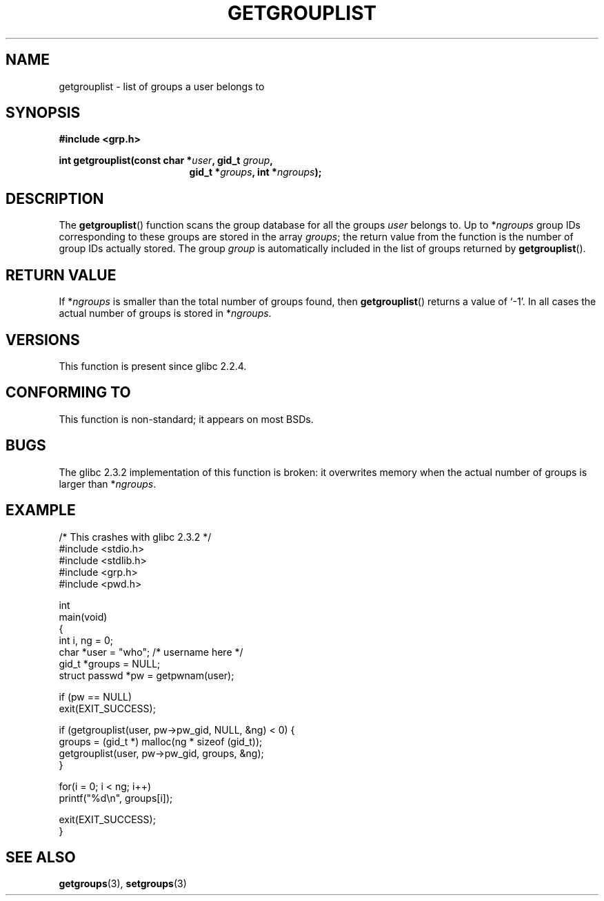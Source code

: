 .\" Copyright 2002 Walter Harms (walter.harms@informatik.uni-oldenburg.de)
.\" Distributed under GPL
.\" Thanks to glibc info pages
.\"
.\" Modified 2003-11-18, aeb: glibc is broken
.TH GETGROUPLIST 3 2003-11-18 "GNU" "Linux Programmer's Manual"
.SH NAME
getgrouplist \-  list of groups a user belongs to
.SH SYNOPSIS
.sp
.B #include <grp.h>
.sp
.BI "int getgrouplist(const char *" user ", gid_t " group ,
.in 24
.BI "gid_t *" groups ", int *" ngroups );
.SH DESCRIPTION
The
.BR getgrouplist ()
function scans the group database for all the groups
.I user
belongs to.
Up to
.RI * ngroups
group IDs corresponding to these groups are stored in the array
.IR groups ;
the return value from the function is the number of group IDs
actually stored.
The group
.I group
is automatically included in the list of groups returned by
.BR getgrouplist ().
.SH "RETURN VALUE"
If
.RI * ngroups
is smaller than the total number of groups found, then
.BR getgrouplist ()
returns a value of `\-1'.
In all cases the actual number of groups is stored in
.RI * ngroups .
.SH "VERSIONS"
This function is present since glibc 2.2.4.
.SH "CONFORMING TO"
This function is non-standard; it appears on most BSDs.
.SH BUGS
The glibc 2.3.2 implementation of this function is broken:
it overwrites memory when the actual number of groups is larger than
.RI * ngroups .
.SH EXAMPLE
.nf
/* This crashes with glibc 2.3.2 */
#include <stdio.h>
#include <stdlib.h>
#include <grp.h>
#include <pwd.h>

int
main(void)
{
    int i, ng = 0;
    char *user = "who";       /* username here */
    gid_t *groups = NULL;
    struct passwd *pw = getpwnam(user);

    if (pw == NULL)
        exit(EXIT_SUCCESS);

    if (getgrouplist(user, pw->pw_gid, NULL, &ng) < 0) {
        groups = (gid_t *) malloc(ng * sizeof (gid_t));
        getgrouplist(user, pw->pw_gid, groups, &ng);
    }

    for(i = 0; i < ng; i++)
        printf("%d\en", groups[i]);

    exit(EXIT_SUCCESS);
}
.fi
.SH "SEE ALSO"
.BR getgroups (3),
.BR setgroups (3)
